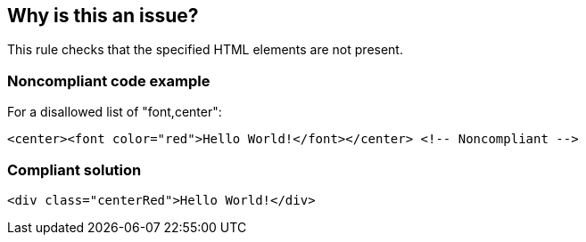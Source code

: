 == Why is this an issue?

This rule checks that the specified HTML elements are not present.


=== Noncompliant code example

For a disallowed list of "font,center":

[source,html]
----
<center><font color="red">Hello World!</font></center> <!-- Noncompliant -->
----


=== Compliant solution

[source,html]
----
<div class="centerRed">Hello World!</div>
----

ifdef::env-github,rspecator-view[]

'''
== Implementation Specification
(visible only on this page)

=== Message

Remove this "XXX" element.


=== Parameters

.elements
****

Comma-separated list of names of forbidden elements
****


endif::env-github,rspecator-view[]
